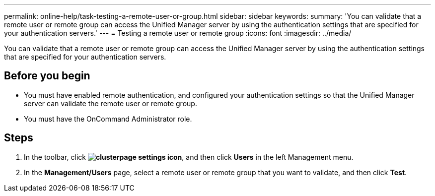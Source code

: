 ---
permalink: online-help/task-testing-a-remote-user-or-group.html
sidebar: sidebar
keywords: 
summary: 'You can validate that a remote user or remote group can access the Unified Manager server by using the authentication settings that are specified for your authentication servers.'
---
= Testing a remote user or remote group
:icons: font
:imagesdir: ../media/

[.lead]
You can validate that a remote user or remote group can access the Unified Manager server by using the authentication settings that are specified for your authentication servers.

== Before you begin

* You must have enabled remote authentication, and configured your authentication settings so that the Unified Manager server can validate the remote user or remote group.
* You must have the OnCommand Administrator role.

== Steps

. In the toolbar, click *image:../media/clusterpage-settings-icon.gif[]*, and then click *Users* in the left Management menu.
. In the *Management/Users* page, select a remote user or remote group that you want to validate, and then click *Test*.
